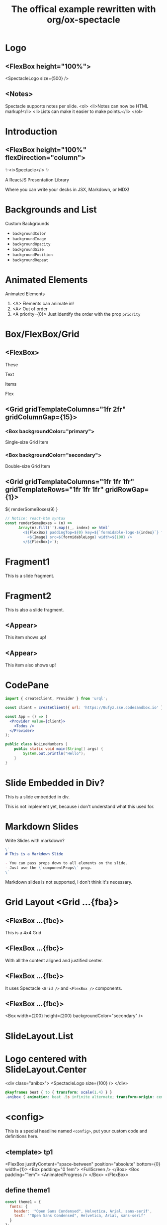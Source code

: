#+TITLE: The offical example rewritten with org/ox-spectacle
#+THEME: theme1
#+TEMPLATE: tp1

#+Offical_Example_Url: https://github.com/FormidableLabs/spectacle/tree/main/examples/js

* Logo
** <FlexBox height="100%">

<SpectacleLogo size={500} />

** <Notes>

Spectacle supports notes per slide.
<ol>
  <li>Notes can now be HTML markup!</li>
  <li>Lists can make it easier to make points.</li>
</ol>

* Introduction
** <FlexBox height="100%" flexDirection="column">

#+ATTR_HTML: :type Heading :margin 0px :fontSize 150px
✨<i>Spectacle</i> ✨

#+ATTR_HTML: :type Heading :margin 0px :fontSize h2
A ReactJS Presentation Library

#+ATTR_HTML: :type Heading :margin 0px 32px :fontSize h3 :color primary
Where you can write your decks in JSX, Markdown, or MDX!

* Backgrounds and List
:PROPERTIES:
:props: transition={ts1} backgroundColor="tertiary" backgroundImage="url(https://github.com/FormidableLabs/dogs/blob/main/src/beau.jpg?raw=true)" backgroundOpacity={0.5}
:END:

#+ATTR_HTML: :type Heading
Custom Backgrounds

- =backgroundColor=
- =backgroundImage=
- =backgroundOpacity=
- =backgroundSize=
- =backgroundPosition=
- =backgroundRepeat=

* Animated Elements

#+ATTR_HTML: :type Heading
Animated Elements

1. <A> Elements can animate in!
2. <A> Out of order
3. <A priority={0}> Just identify the order with the prop =priority=

* Box/FlexBox/Grid
** <FlexBox>

These

Text

#+ATTR_HTML: :color secondary
Items

#+ATTR_HTML: :fontWeight bold
Flex

** <Grid gridTemplateColumns="1fr 2fr" gridColumnGap={15}>
*** <Box backgroundColor="primary">

#+ATTR_HTML: :color secondary
Single-size Grid Item

*** <Box backgroundColor="secondary">

#+ATTR_HTML: :color primary
Double-size Grid Item

** <Grid gridTemplateColumns="1fr 1fr 1fr" gridTemplateRows="1fr 1fr 1fr" gridRowGap={1}>

#+HTML: ${ renderSomeBoxes(9) }

#+ATTR_HTML: :type config
#+begin_src js
  // Notice: react-htm syntax
  const renderSomeBoxes = (n) =>
        Array(n).fill('').map((_, index) => html`
          <${FlexBox} paddingTop=${0} key=${`formidable-logo-${index}`} flex=${1}>
            <${Image} src=${formidableLogo} width=${100} />
          </${FlexBox}>`);
#+end_src

* Fragment1

This is a slide fragment.

* Fragment2

This is also a slide fragment.

** <Appear>

This item shows up!

** <Appear>

This item also shows up!

* CodePane

#+ATTR_HTML: :showLineNumbers {true} :marginBottom {20}
#+begin_src jsx
  import { createClient, Provider } from 'urql';

  const client = createClient({ url: 'https://0ufyz.sse.codesandbox.io' });

  const App = () => (
    <Provider value={client}>
      <Todos />
    </Provider>
  );
#+end_src

#+begin_src java
  public class NoLineNumbers {
      public static void main(String[] args) {
          System.out.println("Hello");
      }
  }
#+end_src

* Slide Embedded in Div?

#+ATTR_HTML: :type Heading
This is a slide embedded in div.

#+ATTR_HTML: :type p :class my-warning
This is not implement yet, because i don't understand what this used for.

* Markdown Slides

Write Slides with markdown?

#+ATTR_HTML: :margin 1em 1.5em 5em 1.5em
#+begin_src markdown
  \`
  # This is a Markdown Slide

  - You can pass props down to all elements on the slide.
  - Just use the \`componentProps\` prop.
  \`
#+end_src

#+ATTR_HTML: :type p :class my-warning
Markdown slides is not supported, I don't think it's necessary.

* Grid Layout <Grid ...{fba}>
** <FlexBox ...{fbc}>

#+ATTR_HTML: :type Heading
This is a 4x4 Grid

** <FlexBox ...{fbc}>

#+ATTR_HTML: :textAlign center
With all the content aligned and justified center.

** <FlexBox ...{fbc}>

#+ATTR_HTML: :textAlign center
It uses Spectacle =<Grid />= and =<FlexBox />= components.

** <FlexBox ...{fbc}>

<Box width={200} height={200} backgroundColor="secondary" />

* SlideLayout.List
:PROPERTIES:
:layout: List
:props: title="Slide layouts" items={['Two-column', 'Lists' , 'Center', 'And more!']} animateListItems
:END:

* Logo centered with SlideLayout.Center
:PROPERTIES:
:layout: Center
:END:

<div class="anibox">
  <SpectacleLogo size={100} />
</div>

#+ATTR_HTML: :type config
#+begin_src css
  @keyframes beat { to { transform: scale(1.4) } }
  .anibox { animation: beat .5s infinite alternate; transform-origin: center; }
#+end_src

* <config>

This is a special headline named =<config>=, put your custom code and definitions here.

** <template> tp1

  <FlexBox justifyContent="space-between" position="absolute" bottom={0} width={1}>
    <Box padding="0 1em">
      <FullScreen />
    </Box>
    <Box padding="1em">
      <AnimatedProgress />
    </Box>
  </FlexBox>

** define theme1

#+begin_src js
  const theme1 = {
    fonts: {
      header: '"Open Sans Condensed", Helvetica, Arial, sans-serif',
      text: '"Open Sans Condensed", Helvetica, Arial, sans-serif'
    }
  };
#+end_src

** define transitions

Maybe used by other slide or components.

#+begin_src js
  const ts1 = {
      from: {
          transform: 'scale(0.5) rotate(45deg)',
          opacity: 0
      },
      enter: {
          transform: 'scale(1) rotate(0)',
          opacity: 1
      },
      leave: {
          transform: 'scale(0.2) rotate(315deg)',
          opacity: 0
      }
  }
#+end_src

** extra scripts used in the export

#+begin_src js
  const formidableLogo = 'https://avatars2.githubusercontent.com/u/5078602?s=280&v=4';
  const fba = { gridTemplateColumns: "50% 50%", gridTemplateRows: "50% 50%", height: "100%" };
  const fbc = { alignItems: "center", justifyContent: "center" };
#+end_src

** extra styles used in the export

#+begin_src css
  .my-warning {
      color: orange;
      text-align: center;
      text-shadow: 1px 1px 5px black;
      margin-top: 2em;
  }
  .my-warning::before {
      color: red;
      content: "WARNING: ";
  }
#+end_src


